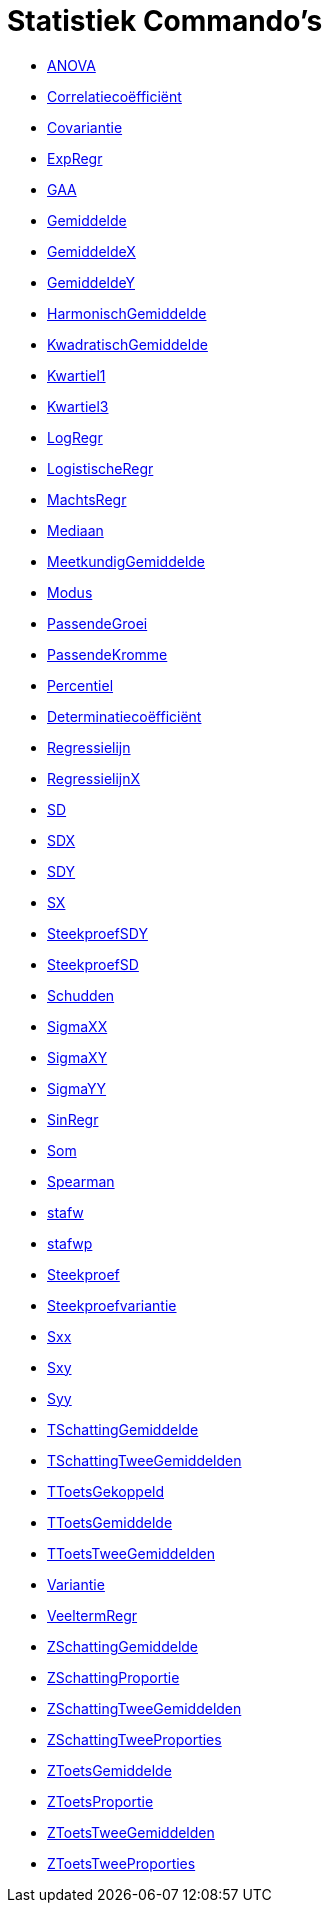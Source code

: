 = Statistiek Commando's
:page-en: commands/Statistics_Commands
ifdef::env-github[:imagesdir: /nl/modules/ROOT/assets/images]

* xref:/commands/ANOVA.adoc[ANOVA]
* xref:/commands/Correlatiecoëfficiënt.adoc[Correlatiecoëfficiënt]
* xref:/commands/Covariantie.adoc[Covariantie]
* xref:/commands/ExpRegr.adoc[ExpRegr]
* xref:/commands/GAA.adoc[GAA]
* xref:/commands/Gemiddelde.adoc[Gemiddelde]
* xref:/commands/GemiddeldeX.adoc[GemiddeldeX]
* xref:/commands/GemiddeldeY.adoc[GemiddeldeY]
* xref:/commands/HarmonischGemiddelde.adoc[HarmonischGemiddelde]
* xref:/commands/KwadratischGemiddelde.adoc[KwadratischGemiddelde]
* xref:/commands/Kwartiel1.adoc[Kwartiel1]
* xref:/commands/Kwartiel3.adoc[Kwartiel3]
* xref:/commands/LogRegr.adoc[LogRegr]
* xref:/commands/LogistischeRegr.adoc[LogistischeRegr]
* xref:/commands/MachtsRegr.adoc[MachtsRegr]
* xref:/commands/Mediaan.adoc[Mediaan]
* xref:/commands/MeetkundigGemiddelde.adoc[MeetkundigGemiddelde]
* xref:/commands/Modus.adoc[Modus]
* xref:/commands/PassendeGroei.adoc[PassendeGroei]
* xref:/commands/PassendeKromme.adoc[PassendeKromme]
* xref:/commands/Percentiel.adoc[Percentiel]
* xref:/commands/Determinatiecoëfficiënt.adoc[Determinatiecoëfficiënt]
* xref:/commands/Regressielijn.adoc[Regressielijn]
* xref:/commands/RegressielijnX.adoc[RegressielijnX]
* xref:/commands/SD.adoc[SD]
* xref:/commands/SDX.adoc[SDX]
* xref:/commands/SDY.adoc[SDY]
* xref:/commands/SX.adoc[SX]
* xref:/commands/SteekproefSDY.adoc[SteekproefSDY]
* xref:/commands/SteekproefSD.adoc[SteekproefSD]
* xref:/commands/Schudden.adoc[Schudden]
* xref:/commands/SigmaXX.adoc[SigmaXX]
* xref:/commands/SigmaXY.adoc[SigmaXY]
* xref:/commands/SigmaYY.adoc[SigmaYY]
* xref:/commands/SinRegr.adoc[SinRegr]
* xref:/commands/Som.adoc[Som]
* xref:/commands/Spearman.adoc[Spearman]
* xref:/commands/stafw.adoc[stafw]
* xref:/commands/stafwp.adoc[stafwp]
* xref:/commands/Steekproef.adoc[Steekproef]
* xref:/commands/Steekproefvariantie.adoc[Steekproefvariantie]
* xref:/commands/Sxx.adoc[Sxx]
* xref:/commands/Sxy.adoc[Sxy]
* xref:/commands/Syy.adoc[Syy]
* xref:/commands/TSchattingGemiddelde.adoc[TSchattingGemiddelde]
* xref:/commands/TSchattingTweeGemiddelden.adoc[TSchattingTweeGemiddelden]
* xref:/commands/TToetsGekoppeld.adoc[TToetsGekoppeld]
* xref:/commands/TToetsGemiddelde.adoc[TToetsGemiddelde]
* xref:/commands/TToetsTweeGemiddelden.adoc[TToetsTweeGemiddelden]
* xref:/commands/Variantie.adoc[Variantie]
* xref:/commands/VeeltermRegr.adoc[VeeltermRegr]
* xref:/commands/ZSchattingGemiddelde.adoc[ZSchattingGemiddelde]
* xref:/commands/ZSchattingProportie.adoc[ZSchattingProportie]
* xref:/commands/ZSchattingTweeGemiddelden.adoc[ZSchattingTweeGemiddelden]
* xref:/commands/ZSchattingTweeProporties.adoc[ZSchattingTweeProporties]
* xref:/commands/ZToetsGemiddelde.adoc[ZToetsGemiddelde]
* xref:/commands/ZToetsProportie.adoc[ZToetsProportie]
* xref:/commands/ZToetsTweeGemiddelden.adoc[ZToetsTweeGemiddelden]
* xref:/commands/ZToetsTweeProporties.adoc[ZToetsTweeProporties]
